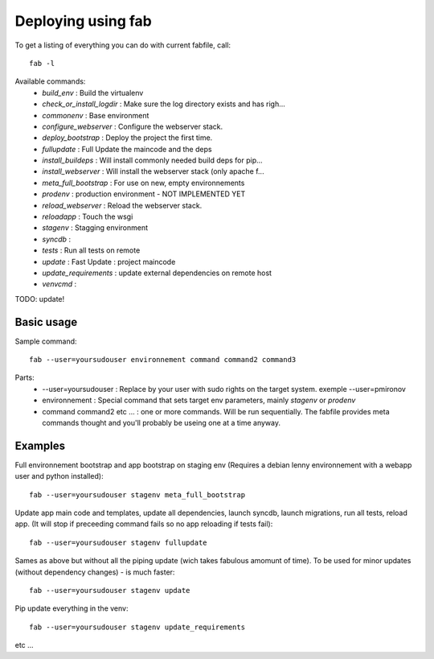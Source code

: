 Deploying using fab
===================

To get a listing of everything you can do with current fabfile, call::

   fab -l

Available commands:
   * *build_env* :                Build the virtualenv
   * *check_or_install_logdir* :  Make sure the log directory exists and has righ...
   * *commonenv*      :          Base environment
   * *configure_webserver* :      Configure the webserver stack.
   * *deploy_bootstrap* :         Deploy the project the first time.
   * *fullupdate* :               Full Update the maincode and the deps
   * *install_buildeps* :         Will install commonly needed build deps for pip...
   * *install_webserver* :        Will install the webserver stack (only apache f...
   * *meta_full_bootstrap* :      For use on new, empty environnements
   * *prodenv* :                  production environment - NOT IMPLEMENTED YET
   * *reload_webserver* :         Reload the webserver stack.
   * *reloadapp* :                Touch the wsgi
   * *stagenv* :                  Stagging environment
   * *syncdb* :
   * *tests* :                    Run all tests on remote
   * *update* :                   Fast Update : project maincode
   * *update_requirements* :      update external dependencies on remote host
   * *venvcmd* :

TODO: update!

Basic usage
-----------

Sample command::

  fab --user=yoursudouser environnement command command2 command3

Parts:
  * --user=yoursudouser : Replace by your user with sudo rights on the target system. exemple --user=pmironov
  * environnement : Special command that sets target env parameters, mainly *stagenv* or *prodenv*
  * command command2 etc ... : one or more commands. Will be run sequentially. The fabfile provides meta commands thought and you'll probably be useing one at a time anyway.


Examples
--------

Full environnement bootstrap and app bootstrap on staging env
(Requires a debian lenny environnement with a webapp user and python
installed)::

   fab --user=yoursudouser stagenv meta_full_bootstrap

Update app main code and templates, update all dependencies, launch
syncdb, launch migrations, run all tests, reload app. (It will stop if
preceeding command fails so no app reloading if tests fail)::

   fab --user=yoursudouser stagenv fullupdate

Sames as above but without all the piping update (wich takes fabulous
amomunt of time). To be used for minor updates (without dependency
changes) - is much faster::

   fab --user=yoursudouser stagenv update

Pip update everything in the venv::

   fab --user=yoursudouser stagenv update_requirements

etc ...
